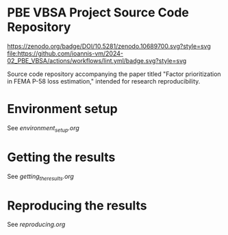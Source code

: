 * PBE VBSA Project Source Code Repository

[[https://doi.org/10.5281/zenodo.10689700][https://zenodo.org/badge/DOI/10.5281/zenodo.10689700.svg?style=svg]]
[[https://github.com/ioannis-vm/2024-02_PBE_VBSA/actions/workflows/lint.yml/badge.svg][file:https://github.com/ioannis-vm/2024-02_PBE_VBSA/actions/workflows/lint.yml/badge.svg?style=svg]]

Source code repository accompanying the paper titled "Factor prioritization in FEMA P-58 loss estimation," intended for research reproducibility.

* Environment setup

See [[environment_setup.org][environment_setup.org]]

* Getting the results

See [[getting_the_results.org][getting_the_results.org]]

* Reproducing the results

See [[reproducing.org][reproducing.org]]
